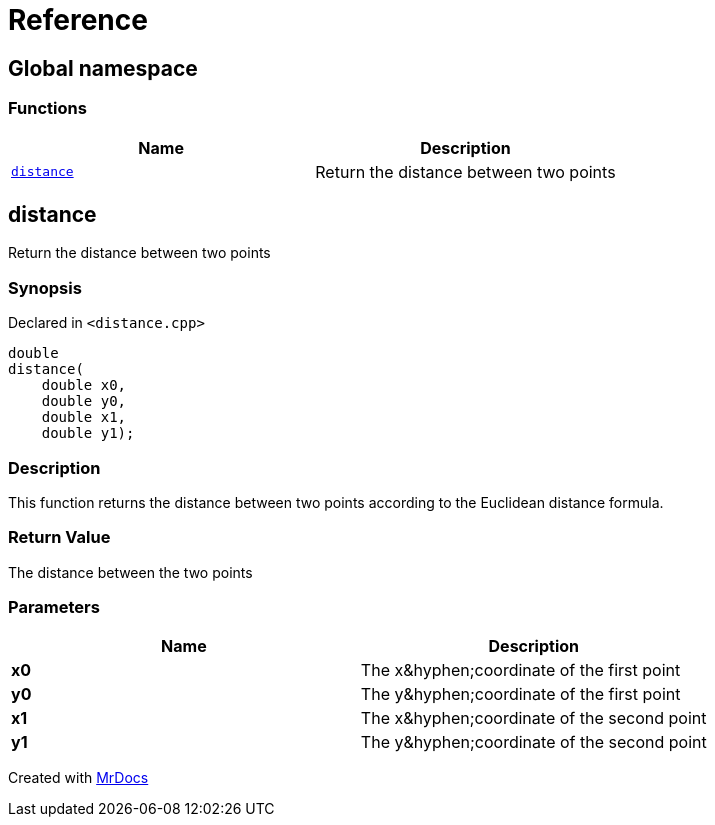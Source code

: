 = Reference
:mrdocs:

[#index]
== Global namespace

=== Functions
[cols=2]
|===
| Name | Description 

| <<#distance,`distance`>> 
| Return the distance between two points



|===

[#distance]
== distance

Return the distance between two points



=== Synopsis

Declared in `&lt;distance&period;cpp&gt;`

[source,cpp,subs="verbatim,replacements,macros,-callouts"]
----
double
distance(
    double x0,
    double y0,
    double x1,
    double y1);
----

=== Description

This function returns the distance between two points
according to the Euclidean distance formula&period;



=== Return Value

The distance between the two points



=== Parameters

|===
| Name | Description

| *x0*
| The x&amp;hyphen&semi;coordinate of the first point


| *y0*
| The y&amp;hyphen&semi;coordinate of the first point


| *x1*
| The x&amp;hyphen&semi;coordinate of the second point


| *y1*
| The y&amp;hyphen&semi;coordinate of the second point


|===



[.small]#Created with https://www.mrdocs.com[MrDocs]#
